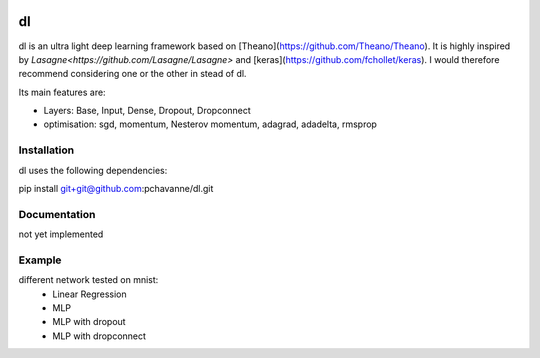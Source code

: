 .. image:: https://travis-ci.org/pchavanne/dl.svg
    :target: https://travis-ci.org/pchavanne/dl

.. image:: https://img.shields.io/badge/license-MIT-blue.svg
    :target: https://github.com/pchavanne/dl/blob/master/LICENSE

dl
==

dl is an ultra light deep learning framework based on [Theano](https://github.com/Theano/Theano).
It is highly inspired by `Lasagne<https://github.com/Lasagne/Lasagne>` and [keras](https://github.com/fchollet/keras).
I would therefore recommend considering one or the other in stead of dl.


Its main features are:

* Layers: Base, Input, Dense, Dropout, Dropconnect
* optimisation: sgd, momentum, Nesterov momentum, adagrad, adadelta, rmsprop


Installation
------------
dl uses the following dependencies:

pip install git+git@github.com:pchavanne/dl.git


Documentation
-------------

not yet implemented


Example
-------

different network tested on mnist:
    - Linear Regression
    - MLP
    - MLP with dropout
    - MLP with dropconnect
